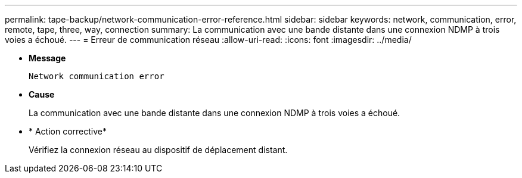 ---
permalink: tape-backup/network-communication-error-reference.html 
sidebar: sidebar 
keywords: network, communication, error, remote, tape, three, way, connection 
summary: La communication avec une bande distante dans une connexion NDMP à trois voies a échoué. 
---
= Erreur de communication réseau
:allow-uri-read: 
:icons: font
:imagesdir: ../media/


* *Message*
+
`Network communication error`

* *Cause*
+
La communication avec une bande distante dans une connexion NDMP à trois voies a échoué.

* * Action corrective*
+
Vérifiez la connexion réseau au dispositif de déplacement distant.


